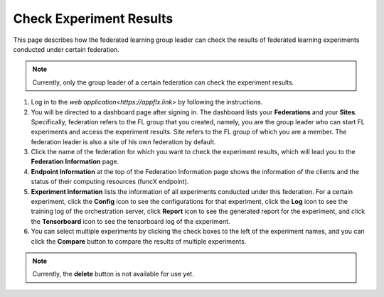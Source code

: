 Check Experiment Results
============

This page describes how the federated learning group leader can check the results of federated learning experiments conducted under certain federation.

.. note::
	
	Currently, only the group leader of a certain federation can check the experiment results.

1. Log in to the `web application<https://appflx.link>` by following the instructions. 

2. You will be directed to a dashboard page after signing in. The dashboard lists your **Federations** and your **Sites**. Specifically, federation refers to the FL group that you created, namely, you are the group leader who can start FL experiments and access the experiment results. Site refers to the FL group of which you are a member. The federation leader is also a site of his own federation by default.

3. Click the name of the federation for which you want to check the experiment results, which will lead you to the **Federation Information** page. 

4. **Endpoint Information** at the top of the Federation Information page shows the information of the clients and the status of their computing resources (funcX endpoint).

5. **Experiment Information** lists the information of all experiments conducted under this federation. For a certain experiment, click the **Config** icon to see the configurations for that experiment, click the **Log** icon to see the training log of the orchestration server, click **Report** icon to see the generated report for the experiment, and click the **Tensorboard** icon to see the tensorboard log of the experiment.

6. You can select multiple experiments by clicking the check boxes to the left of the experiment names, and you can click the **Compare** button to compare the results of multiple experiments.

.. note::
	
	Currently, the **delete** button is not available for use yet.